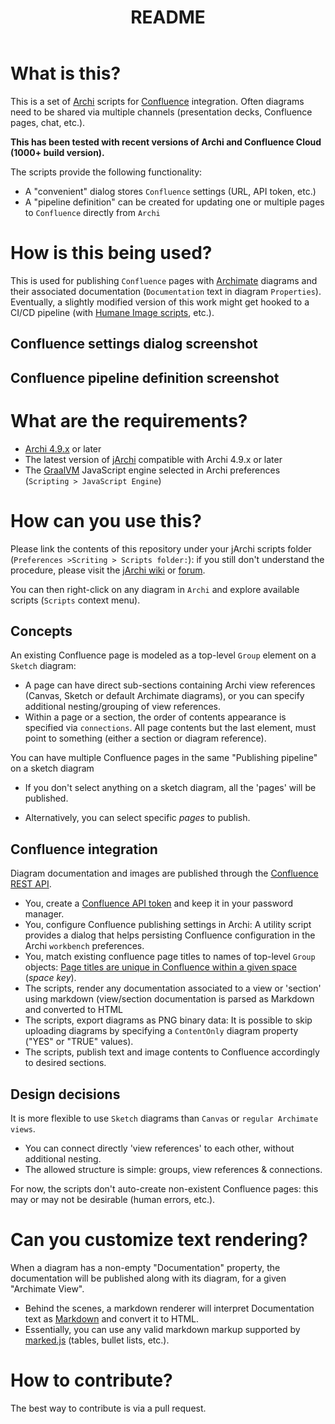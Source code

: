 #+TITLE: README

* What is this?

This is a set of [[https://www.archimatetool.com/][Archi]] scripts for [[https://www.atlassian.com/software/confluence][Confluence]] integration. Often diagrams need to be shared via multiple channels (presentation decks, Confluence pages, chat, etc.).

*This has been tested with recent versions of Archi and Confluence Cloud (1000+ build version).*

The scripts provide the following functionality:
- A "convenient" dialog stores =Confluence= settings (URL, API token, etc.)
- A "pipeline definition" can be created for updating one or multiple pages to =Confluence= directly from =Archi=

* How is this being used?

This is used for publishing =Confluence= pages with [[https://en.wikipedia.org/wiki/ArchiMate][Archimate]] diagrams and their associated documentation (=Documentation= text in diagram =Properties=).
Eventually, a slightly modified version of this work might get hooked to a CI/CD pipeline (with [[https://github.com/yveszoundi/archi-humaneimage][Humane Image scripts]], etc.).

** Confluence settings dialog screenshot

[[./images/settings_screenshot.png]]

** Confluence pipeline definition screenshot

[[./images/pipeline_screenshot.png]]

* What are the requirements?

- [[https://www.archimatetool.com/download/][Archi 4.9.x]] or later
- The latest version of [[https://www.archimatetool.com/plugins/#jArchi][jArchi]] compatible with Archi 4.9.x or later
- The [[https://www.graalvm.org/][GraalVM]] JavaScript engine selected in Archi preferences (=Scripting > JavaScript Engine=)

* How can you use this?

Please link the contents of this repository under your jArchi scripts folder (=Preferences >Scriting > Scripts folder:=): if you still don't understand the procedure, please visit the [[https://github.com/archimatetool/archi-scripting-plugin/wiki/jArchi-Quick-Start][jArchi wiki]] or [[https://forum.archimatetool.com/index.php?board=5.0][forum]].

You can then right-click on any diagram in =Archi= and explore available scripts (=Scripts= context menu).

** Concepts

An existing Confluence page is modeled as a top-level =Group= element on a =Sketch= diagram:
- A page can have direct sub-sections containing Archi view references (Canvas, Sketch or default Archimate diagrams), or you can specify additional nesting/grouping of view references.
- Within a page or a section, the order of contents appearance is specified via =connections=. All page contents but the last element, must point to something (either a section or diagram reference).
  
You can have multiple Confluence pages in the same "Publishing pipeline" on a sketch diagram
- If you don't select anything on a sketch diagram, all the 'pages' will be published.
- Alternatively, you can select specific /pages/ to publish.

  [[./images/pipeline_concepts.png]]

** Confluence integration

Diagram documentation and images are published through the [[https://developer.atlassian.com/server/confluence/confluence-rest-api-examples/][Confluence REST API]].
- You, create a [[https://support.atlassian.com/atlassian-account/docs/manage-api-tokens-for-your-atlassian-account/][Confluence API token]] and keep it in your password manager.
- You, configure Confluence publishing settings in Archi: A utility script provides a dialog that helps persisting Confluence configuration in the Archi =workbench= preferences.
- You, match existing confluence page titles to names of top-level =Group= objects: [[https://community.atlassian.com/t5/Confluence-questions/Create-same-name-pages-within-a-space/qaq-p/1216332][Page titles are unique in Confluence within a given space]] (/space key/).
- The scripts, render any documentation associated to a view or 'section' using markdown (view/section documentation is parsed as Markdown and converted to HTML
- The scripts, export diagrams as PNG binary data: It is possible to skip uploading diagrams by specifying a =ContentOnly= diagram property ("YES" or "TRUE" values).
- The scripts, publish text and image contents to Confluence accordingly to desired sections.

** Design decisions

It is more flexible to use =Sketch= diagrams than =Canvas= or =regular Archimate views=.
- You can connect directly 'view references' to each other, without additional nesting.
- The allowed structure is simple: groups, view references & connections.

For now, the scripts don't auto-create non-existent Confluence pages: this may or may not be desirable (human errors, etc.).

* Can you customize text rendering?

When a diagram has a non-empty "Documentation" property, the documentation will be published along with its diagram, for a given "Archimate View".

- Behind the scenes, a markdown renderer will interpret Documentation text as [[https://www.markdownguide.org/basic-syntax/][Markdown]] and convert it to HTML.
- Essentially, you can use any valid markdown markup supported by [[https://marked.js.org/][marked.js]] (tables, bullet lists, etc.).

* How to contribute?

The best way to contribute is via a pull request.
